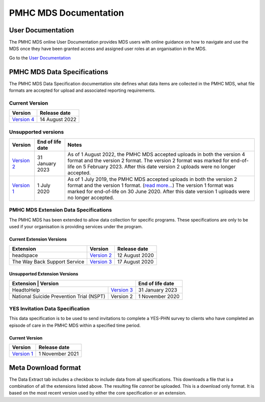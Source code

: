 PMHC MDS Documentation
======================

User Documentation
------------------

The PMHC MDS online User Documentation provides MDS users with online guidance
on how to navigate and use the MDS once they have been granted access and assigned
user roles at an organisation in the MDS.

Go to the `User Documentation </projects/user-documentation/>`__

PMHC MDS Data Specifications
----------------------------

The PMHC MDS Data Specification documentation site defines what data items are
collected in the PMHC MDS, what file formats are accepted for upload and associated
reporting requirements.

Current Version
~~~~~~~~~~~~~~~

+------------------------------------------------------+------------------+
| Version                                              | Release date     |
+======================================================+==================+
| `Version 4 </projects/data-specification/en/v4/>`__  | 14 August 2022   |
+------------------------------------------------------+------------------+


Unsupported versions
~~~~~~~~~~~~~~~~~~~~

+------------------------------------------------------+------------------+----------------------------------------------------------------------------+
| Version                                              | End of life date | Notes                                                                      |
+======================================================+==================+============================================================================+
| `Version 2 </projects/data-specification/en/v2/>`__  | 31 January 2023  | As of 1 August 2022, the PMHC MDS accepted uploads in both the version 4   |
|                                                      |                  | format and the version 2 format. The version 2 format was marked for       |
|                                                      |                  | end-of-life on 5 February 2023. After this date version 2 uploads were     |
|                                                      |                  | no longer accepted.                                                        |
+------------------------------------------------------+------------------+----------------------------------------------------------------------------+
| `Version 1 </projects/data-specification/en/v1/>`__  | 1 July 2020      | As of 1 July 2019, the PMHC MDS accepted uploads in both the version 2     |
|                                                      |                  | format and the version 1 format. (`read more...                            |
|                                                      |                  | <https://pmhc-mds.com/2019/06/04/Contunity-of-Support-PMHC-Spec-v2-0/>`__) |
|                                                      |                  | The version 1 format was marked for end-of-life on 30 June 2020.           |
|                                                      |                  | After this date version 1 uploads were no longer accepted.                 |
+------------------------------------------------------+------------------+----------------------------------------------------------------------------+

PMHC MDS Extension Data Specifications
~~~~~~~~~~~~~~~~~~~~~~~~~~~~~~~~~~~~~~

The PMHC MDS has been extended to allow data collection for specific programs.
These specifications are only to be used if your organisation is providing services
under the program.

Current Extension Versions
##########################

+------------------------------+----------------------------------------------------------------+------------------+
| Extension                    | Version                                                        | Release date     | 
+==============================+================================================================+==================+
| headspace                    | `Version 2 </projects/data-specification-headspace/en/v2/>`__  | 12 August 2020   |
+------------------------------+----------------------------------------------------------------+------------------+
| The Way Back Support Service | `Version 3 </projects/data-specification-wayback/en/v3/>`__    | 17 August 2020   |
+------------------------------+----------------------------------------------------------------+------------------+

Unsupported Extension Versions
##############################

+------------------------------------------------------------------------------------------------------------+------------------+
| Extension                                 | Version                                                        | End of life date |
+===========================================+================================================================+==================+
| HeadtoHelp                                | `Version 3 </projects/data-specification-headtohelp/en/v3/>`__ | 31 January 2023  |
+-------------------------------------------+----------------------------------------------------------------+------------------+
| National Suicide Prevention Trial (NSPT)  | Version 2                                                      | 1 November 2020  |
+-------------------------------------------+----------------------------------------------------------------+------------------+

YES Invitation Data Specification
~~~~~~~~~~~~~~~~~~~~~~~~~~~~~~~~~

This data specification is to be used to send invitations to complete a
YES-PHN survey to clients who have completed an episode of care in the
PMHC MDS within a specified time period.

Current Version
###############

+---------------------------------------------------------------------+------------------+
| Version                                                             | Release date     |
+=====================================================================+==================+
| `Version 1 </projects/data-specification-yes-invitation/en/v1/>`__  | 1 November 2021  |
+---------------------------------------------------------------------+------------------+

Meta Download format
--------------------

The Data Extract tab includes a checkbox to include data from all specifications.
This downloads a file that is a combination of all the extensions listed above.
The resulting file *cannot* be uploaded. This is a download
only format. It is based on the most recent version used by either the core
specification or an extension.
